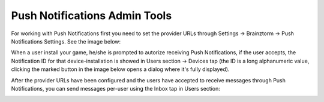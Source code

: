##############################
Push Notifications Admin Tools
##############################

For working with Push Notifications first you need to set the provider URLs through 
Settings -> Brainztorm -> Push Notifications Settings. See the image below: 

.. image:: images/at_push_notifications_settings.png

When a user install your game, he/she is prompted to autorize receiving Push Notifications, 
if the user accepts, the Notification ID for that device-installation is showed in Users 
section -> Devices tap (the ID is a long alphanumeric value, clicking the marked 
button in the image below opens a dialog where it's fully displayed).

.. image:: images/at_push_notifications_id.png

After the provider URLs have been configured and the users have accepted to receive 
messages through Push Notifications, you can send messages per-user using the 
Inbox tap in Users section:

.. image:: images/at_push_notifications_sending.png
